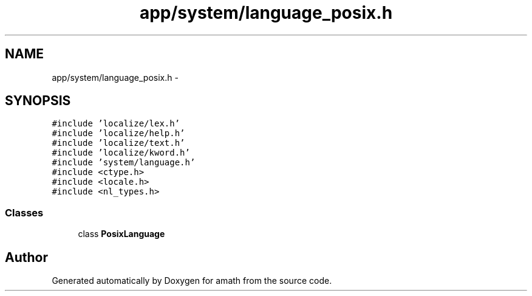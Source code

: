 .TH "app/system/language_posix.h" 3 "Sat Jan 21 2017" "Version 1.6.1" "amath" \" -*- nroff -*-
.ad l
.nh
.SH NAME
app/system/language_posix.h \- 
.SH SYNOPSIS
.br
.PP
\fC#include 'localize/lex\&.h'\fP
.br
\fC#include 'localize/help\&.h'\fP
.br
\fC#include 'localize/text\&.h'\fP
.br
\fC#include 'localize/kword\&.h'\fP
.br
\fC#include 'system/language\&.h'\fP
.br
\fC#include <ctype\&.h>\fP
.br
\fC#include <locale\&.h>\fP
.br
\fC#include <nl_types\&.h>\fP
.br

.SS "Classes"

.in +1c
.ti -1c
.RI "class \fBPosixLanguage\fP"
.br
.in -1c
.SH "Author"
.PP 
Generated automatically by Doxygen for amath from the source code\&.
